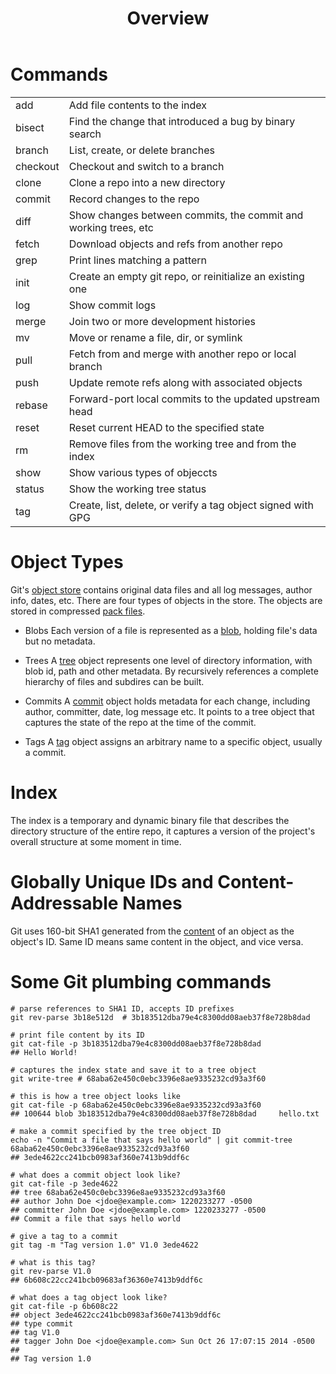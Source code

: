 #+TITLE: Overview

* Commands

| add      | Add file contents to the index                                  |
| bisect   | Find the change that introduced a bug by binary search          |
| branch   | List, create, or delete branches                                |
| checkout | Checkout and switch to a branch                                 |
| clone    | Clone a repo into a new directory                               |
| commit   | Record changes to the repo                                      |
| diff     | Show changes between commits, the commit and working trees, etc |
| fetch    | Download objects and refs from another repo                     |
| grep     | Print lines matching a pattern                                  |
| init     | Create an empty git repo, or reinitialize an existing one       |
| log      | Show commit logs                                                |
| merge    | Join two or more development histories                          |
| mv       | Move or rename a file, dir, or symlink                          |
| pull     | Fetch from and merge with another repo or local branch          |
| push     | Update remote refs along with associated objects                |
| rebase   | Forward-port local commits to the updated upstream head         |
| reset    | Reset current HEAD to the specified state                       |
| rm       | Remove files from the working tree and from the index           |
| show     | Show various types of objeccts                                  |
| status   | Show the working tree status                                    |
| tag      | Create, list, delete, or verify a tag object signed with GPG    |


* Object Types

Git's _object store_ contains original data files and all log messages, author info, dates, etc. There are four types of objects in the store. The objects are stored in compressed _pack files_.

 - Blobs
   Each version of a file is represented as a _blob_, holding file's data but no metadata.

 - Trees
   A _tree_ object represents one level of directory information, with blob id, path and other metadata. By recursively references a complete hierarchy of files and subdires can be built.

 - Commits
   A _commit_ object holds metadata for each change, including author, committer, date, log message etc. It points to a tree object that captures the state of the repo at the time of the commit. 

 - Tags
   A _tag_ object assigns an arbitrary name to a specific object, usually a commit.

* Index

The index is a temporary and dynamic binary file that describes the directory structure of the entire repo, it captures a version of the project's overall structure at some moment in time.

* Globally Unique IDs and Content-Addressable Names

Git uses 160-bit SHA1 generated from the _content_ of an object as the object's ID. Same ID means same content in the object, and vice versa.


* Some Git plumbing commands

#+BEGIN_SRC shell-script
  # parse references to SHA1 ID, accepts ID prefixes
  git rev-parse 3b18e512d  # 3b183512dba79e4c8300dd08aeb37f8e728b8dad

  # print file content by its ID
  git cat-file -p 3b183512dba79e4c8300dd08aeb37f8e728b8dad
  ## Hello World!

  # captures the index state and save it to a tree object
  git write-tree # 68aba62e450c0ebc3396e8ae9335232cd93a3f60

  # this is how a tree object looks like
  git cat-file -p 68aba62e450c0ebc3396e8ae9335232cd93a3f60
  ## 100644 blob 3b183512dba79e4c8300dd08aeb37f8e728b8dad     hello.txt

  # make a commit specified by the tree object ID
  echo -n "Commit a file that says hello world" | git commit-tree 68aba62e450c0ebc3396e8ae9335232cd93a3f60
  ## 3ede4622cc241bcb0983af360e7413b9ddf6c

  # what does a commit object look like?
  git cat-file -p 3ede4622
  ## tree 68aba62e450c0ebc3396e8ae9335232cd93a3f60
  ## author John Doe <jdoe@example.com> 1220233277 -0500
  ## committer John Doe <jdoe@example.com> 1220233277 -0500
  ## Commit a file that says hello world

  # give a tag to a commit
  git tag -m "Tag version 1.0" V1.0 3ede4622

  # what is this tag?
  git rev-parse V1.0
  ## 6b608c22cc241bcb09683af36360e7413b9ddf6c

  # what does a tag object look like?
  git cat-file -p 6b608c22
  ## object 3ede4622cc241bcb0983af360e7413b9ddf6c
  ## type commit
  ## tag V1.0
  ## tagger John Doe <jdoe@example.com> Sun Oct 26 17:07:15 2014 -0500
  ##
  ## Tag version 1.0
#+END_SRC

